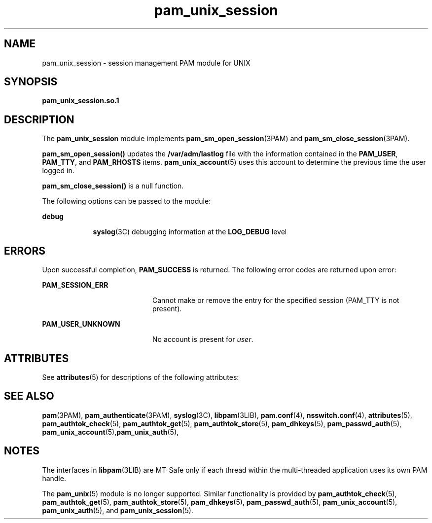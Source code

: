 '\" te
.\" Copyright (C) 2002, Sun Microsystems, Inc.
.\" Copyright (c) 2012-2013, J. Schilling
.\" Copyright (c) 2013, Andreas Roehler
.\" All Rights Reserved
.\" CDDL HEADER START
.\"
.\" The contents of this file are subject to the terms of the
.\" Common Development and Distribution License ("CDDL"), version 1.0.
.\" You may only use this file in accordance with the terms of version
.\" 1.0 of the CDDL.
.\"
.\" A full copy of the text of the CDDL should have accompanied this
.\" source.  A copy of the CDDL is also available via the Internet at
.\" http://www.opensource.org/licenses/cddl1.txt
.\"
.\" When distributing Covered Code, include this CDDL HEADER in each
.\" file and include the License file at usr/src/OPENSOLARIS.LICENSE.
.\" If applicable, add the following below this CDDL HEADER, with the
.\" fields enclosed by brackets "[]" replaced with your own identifying
.\" information: Portions Copyright [yyyy] [name of copyright owner]
.\"
.\" CDDL HEADER END
.TH pam_unix_session 5 "9 Sept 2004" "SunOS 5.11" "Standards, Environments, and Macros"
.SH NAME
pam_unix_session \- session management PAM module for UNIX
.SH SYNOPSIS
.LP
.nf
\fBpam_unix_session.so.1\fR
.fi

.SH DESCRIPTION
.sp
.LP
The
.B pam_unix_session
module implements
.BR pam_sm_open_session (3PAM)
and
.BR pam_sm_close_session (3PAM).
.sp
.LP
.B pam_sm_open_session()
updates the
.B /var/adm/lastlog
file with
the information contained in the
.BR PAM_USER ,
.BR PAM_TTY ,
and
.B PAM_RHOSTS
items.
.BR pam_unix_account (5)
uses this account to
determine the previous time the user logged in.
.sp
.LP
.B pam_sm_close_session()
is a null function.
.sp
.LP
The following options can be passed to the module:
.sp
.ne 2
.mk
.na
.B debug
.ad
.RS 9n
.rt
.BR syslog (3C)
debugging information at the
.B LOG_DEBUG
level
.RE

.SH ERRORS
.sp
.LP
Upon successful completion,
.B PAM_SUCCESS
is returned. The following
error codes are returned upon error:
.sp
.ne 2
.mk
.na
.B PAM_SESSION_ERR
.ad
.RS 20n
.rt
Cannot make or remove the entry for the specified session (PAM_TTY is not
present).
.RE

.sp
.ne 2
.mk
.na
.B PAM_USER_UNKNOWN
.ad
.RS 20n
.rt
No account is present for
.IR user .
.RE

.SH ATTRIBUTES
.sp
.LP
See
.BR attributes (5)
for descriptions of the following attributes:
.sp

.sp
.TS
tab() box;
cw(2.75i) |cw(2.75i)
lw(2.75i) |lw(2.75i)
.
ATTRIBUTE TYPEATTRIBUTE VALUE
_
Interface StabilityEvolving
_
MT LevelMT-Safe with exceptions
.TE

.SH SEE ALSO
.sp
.LP
.BR pam (3PAM),
.BR pam_authenticate (3PAM),
.BR syslog (3C),
.BR libpam (3LIB),
.BR pam.conf (4),
.BR nsswitch.conf (4),
.BR attributes (5),
.BR pam_authtok_check (5),
.BR pam_authtok_get (5),
.BR pam_authtok_store (5),
.BR pam_dhkeys (5),
.BR pam_passwd_auth (5),
\fBpam_unix_account\fR(5),\fBpam_unix_auth\fR(5),
.SH NOTES
.sp
.LP
The interfaces in \fBlibpam\fR(3LIB) are MT-Safe only if each thread within
the multi-threaded application uses its own PAM handle.
.sp
.LP
The
.BR pam_unix (5)
module is no longer supported. Similar functionality
is provided by
.BR pam_authtok_check (5),
.BR pam_authtok_get (5),
.BR pam_authtok_store (5),
.BR pam_dhkeys (5),
.BR pam_passwd_auth (5),
.BR pam_unix_account (5),
.BR pam_unix_auth (5),
and
.BR pam_unix_session (5).
